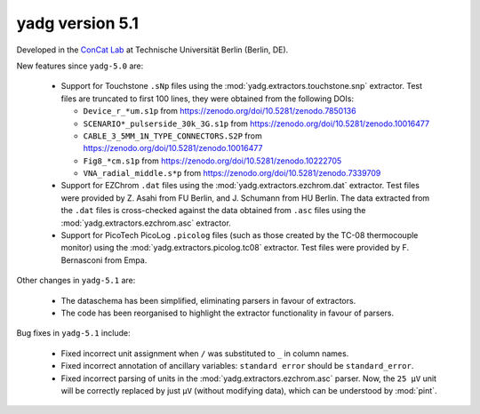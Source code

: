 **yadg** version 5.1
``````````````````````
.. image:: https://img.shields.io/static/v1?label=yadg&message=v5.1&color=blue&logo=github
  :target: https://github.com/PeterKraus/yadg/tree/5.1
.. image:: https://img.shields.io/static/v1?label=yadg&message=v5.1&color=blue&logo=pypi
  :target: https://pypi.org/project/yadg/5.1/
.. image:: https://img.shields.io/static/v1?label=release%20date&message=2024-XX-YY&color=red&logo=pypi


Developed in the |concat_lab|_ at Technische Universität Berlin (Berlin, DE).

New features since ``yadg-5.0`` are:

  - Support for Touchstone ``.sNp`` files using the :mod:`yadg.extractors.touchstone.snp` extractor. Test files are truncated to first 100 lines, they were obtained from the following DOIs:

    - ``Device_r_*um.s1p`` from https://zenodo.org/doi/10.5281/zenodo.7850136
    - ``SCENARIO*_pulserside_30k_3G.s1p`` from https://zenodo.org/doi/10.5281/zenodo.10016477
    - ``CABLE_3_5MM_1N_TYPE_CONNECTORS.S2P`` from https://zenodo.org/doi/10.5281/zenodo.10016477
    - ``Fig8_*cm.s1p`` from https://zenodo.org/doi/10.5281/zenodo.10222705
    - ``VNA_radial_middle.s*p`` from https://zenodo.org/doi/10.5281/zenodo.7339709

  - Support for EZChrom ``.dat`` files using the :mod:`yadg.extractors.ezchrom.dat` extractor. Test files were provided by Z. Asahi from FU Berlin, and J. Schumann from HU Berlin. The data extracted from the ``.dat`` files is cross-checked against the data obtained from ``.asc`` files using the :mod:`yadg.extractors.ezchrom.asc` extractor.

  - Support for PicoTech PicoLog ``.picolog`` files (such as those created by the TC-08 thermocouple monitor) using the :mod:`yadg.extractors.picolog.tc08` extractor. Test files were provided by F. Bernasconi from Empa.

Other changes in ``yadg-5.1`` are:

  - The dataschema has been simplified, eliminating parsers in favour of extractors.
  - The code has been reorganised to highlight the extractor functionality in favour of parsers.

Bug fixes in ``yadg-5.1`` include:

  - Fixed incorrect unit assignment when ``/`` was substituted to ``_`` in column names.
  - Fixed incorrect annotation of ancillary variables: ``standard error`` should be ``standard_error``.
  - Fixed incorrect parsing of units in the :mod:`yadg.extractors.ezchrom.asc` parser. Now, the ``25 μV`` unit will be correctly replaced by just ``μV`` (without modifying data), which can be understood by :mod:`pint`.


.. _concat_lab: https://tu.berlin/en/concat

.. |concat_lab| replace:: ConCat Lab